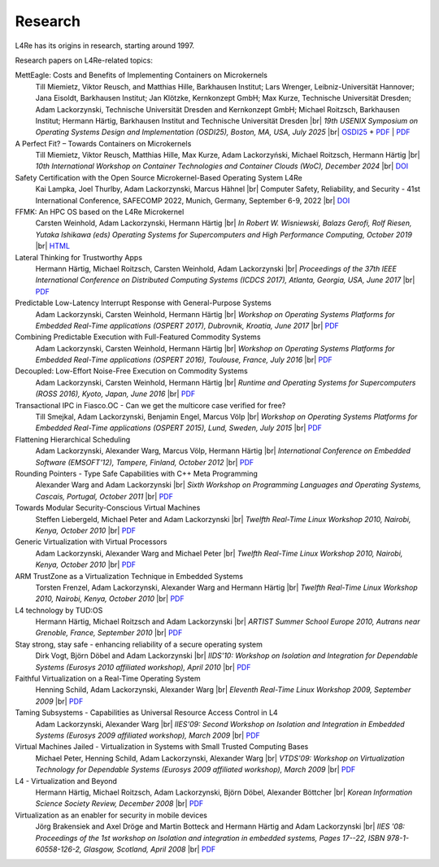 Research
********

.. |br| raw:: html

   <br />

L4Re has its origins in research, starting around 1997.

Research papers on L4Re-related topics:

MettEagle: Costs and Benefits of Implementing Containers on Microkernels
  Till Miemietz, Viktor Reusch, and Matthias Hille, Barkhausen Institut; Lars Wrenger, Leibniz-Universität Hannover; Jana Eisoldt, Barkhausen Institut; Jan Klötzke, Kernkonzept GmbH; Max Kurze, Technische Universität Dresden; Adam Lackorzynski, Technische Universität Dresden and Kernkonzept GmbH; Michael Roitzsch, Barkhausen Institut; Hermann Härtig, Barkhausen Institut and Technische Universität Dresden |br|
  *19th USENIX Symposium on Operating Systems Design and Implementation (OSDI25), Boston, MA, USA, July 2025* |br|
  `OSDI25 <https://www.usenix.org/conference/osdi25/presentation/miemietz>`__
  + `PDF <https://www.usenix.org/system/files/osdi25-miemietz.pdf>`__
  | `PDF <https://l4re.org/download/papers/osdi25-metteagle.pdf>`__

A Perfect Fit? – Towards Containers on Microkernels
  Till Miemietz, Viktor Reusch, Matthias Hille, Max Kurze, Adam Lackorzyński, Michael Roitzsch, Hermann Härtig |br|
  *10th International Workshop on Container Technologies and Container Clouds (WoC), December 2024* |br|
  `DOI <https://doi.org/10.1145/3702637.3702957>`__

Safety Certification with the Open Source Microkernel-Based Operating System L4Re
  Kai Lampka, Joel Thurlby, Adam Lackorzynski, Marcus Hähnel |br|
  Computer Safety, Reliability, and Security - 41st International Conference, SAFECOMP 2022, Munich, Germany, September 6-9, 2022 |br|
  `DOI <https://doi.org/10.1007/978-3-031-14835-4_3>`__

FFMK: An HPC OS based on the L4Re Microkernel
  Carsten Weinhold, Adam Lackorzynski, Hermann Härtig |br|
  *In Robert W. Wisniewski, Balazs Gerofi, Rolf Riesen, Yutaka Ishikawa (eds)
  Operating Systems for Supercomputers and High Performance Computing, October
  2019* |br|
  `HTML <https://link.springer.com/chapter/10.1007%2F978-981-13-6624-6_19>`__

Lateral Thinking for Trustworthy Apps
  Hermann Härtig, Michael Roitzsch, Carsten Weinhold, Adam Lackorzynski |br|
  *Proceedings of the 37th IEEE International Conference on Distributed
  Computing Systems (ICDCS 2017), Atlanta, Georgia, USA, June 2017* |br|
  `PDF <https://os.inf.tu-dresden.de/papers_ps/icdcs2017-lateral-thinking.pdf>`__

Predictable Low-Latency Interrupt Response with General-Purpose Systems
  Adam Lackorzynski, Carsten Weinhold, Hermann Härtig |br|
  *Workshop on Operating Systems Platforms for Embedded Real-Time applications
  (OSPERT 2017), Dubrovnik, Kroatia, June 2017* |br|
  `PDF <https://os.inf.tu-dresden.de/papers_ps/ospert2017-predictable-irq-response.pdf>`__

Combining Predictable Execution with Full-Featured Commodity Systems
  Adam Lackorzynski, Carsten Weinhold, Hermann Härtig |br|
  *Workshop on Operating Systems Platforms for Embedded Real-Time applications
  (OSPERT 2016), Toulouse, France, July 2016* |br|
  `PDF <https://os.inf.tu-dresden.de/papers_ps/ospert2016-predictable-execution.pdf>`__

Decoupled: Low-Effort Noise-Free Execution on Commodity Systems
  Adam Lackorzynski, Carsten Weinhold, Hermann Härtig |br|
  *Runtime and Operating Systems for Supercomputers (ROSS 2016), Kyoto, Japan,
  June 2016* |br|
  `PDF <https://os.inf.tu-dresden.de/papers_ps/ross2016-decoupling.pdf>`__

Transactional IPC in Fiasco.OC - Can we get the multicore case verified for free?
  Till Smejkal, Adam Lackorzynski, Benjamin Engel, Marcus Völp |br|
  *Workshop on Operating Systems Platforms for Embedded Real-Time applications
  (OSPERT 2015), Lund, Sweden, July 2015* |br|
  `PDF <https://os.inf.tu-dresden.de/papers_ps/ospert2015-smejkal.pdf>`__

Flattening Hierarchical Scheduling
  Adam Lackorzynski, Alexander Warg, Marcus Völp, Hermann Härtig |br|
  *International Conference on Embedded Software (EMSOFT'12), Tampere, Finland,
  October 2012* |br|
  `PDF <https://os.inf.tu-dresden.de/papers_ps/emsoft12-lackorzynski.pdf>`__

Rounding Pointers - Type Safe Capabilities with C++ Meta Programming
  Alexander Warg and Adam Lackorzynski |br|
  *Sixth Workshop on Programming Languages and Operating Systems, Cascais,
  Portugal, October 2011* |br|
  `PDF <https://os.inf.tu-dresden.de/papers_ps/plos2011_capabilities.pdf>`__

Towards Modular Security-Conscious Virtual Machines
  Steffen Liebergeld, Michael Peter and Adam Lackorzynski |br|
  *Twelfth Real-Time Linux Workshop 2010, Nairobi, Kenya, October 2010* |br|
  `PDF <https://os.inf.tu-dresden.de/papers_ps/rtlws2010_modularvms.pdf>`__

Generic Virtualization with Virtual Processors
  Adam Lackorzynski, Alexander Warg and Michael Peter |br|
  *Twelfth Real-Time Linux Workshop 2010, Nairobi, Kenya, October 2010* |br|
  `PDF <https://os.inf.tu-dresden.de/papers_ps/rtlws2010_genericvirt.pdf>`__

ARM TrustZone as a Virtualization Technique in Embedded Systems
  Torsten Frenzel, Adam Lackorzynski, Alexander Warg and Hermann Härtig |br|
  *Twelfth Real-Time Linux Workshop 2010, Nairobi, Kenya, October 2010* |br|
  `PDF <https://os.inf.tu-dresden.de/papers_ps/rtlws2010_armtrustzone.pdf>`__

L4 technology by TUD:OS
  Hermann Härtig, Michael Roitzsch and Adam Lackorzynski |br|
  *ARTIST Summer School Europe 2010, Autrans near Grenoble, France, September
  2010* |br|
  `PDF <https://os.inf.tu-dresden.de/papers_ps/artist2010_presentation.pdf>`__

Stay strong, stay safe - enhancing reliability of a secure operating system
  Dirk Vogt, Björn Döbel and Adam Lackorzynski |br|
  *IIDS'10: Workshop on Isolation and Integration for Dependable Systems
  (Eurosys 2010 affiliated workshop), April 2010* |br|
  `PDF <https://os.inf.tu-dresden.de/papers_ps/vogtdoebel-IIDS2010.pdf>`__

Faithful Virtualization on a Real-Time Operating System
  Henning Schild, Adam Lackorzynski, Alexander Warg |br|
  *Eleventh Real-Time Linux Workshop 2009, September 2009* |br|
  `PDF <https://os.inf.tu-dresden.de/papers_ps/schildlackorwarg09_rtlws_faithful_virtualization.pdf>`__

Taming Subsystems - Capabilities as Universal Resource Access Control in L4
  Adam Lackorzynski, Alexander Warg |br|
  *IIES'09: Second Workshop on Isolation and Integration in Embedded Systems
  (Eurosys 2009 affiliated workshop), March 2009* |br|
  `PDF <https://os.inf.tu-dresden.de/papers_ps/lackorzynskiwarg09_iies09-taming-subsys.pdf>`__

Virtual Machines Jailed - Virtualization in Systems with Small Trusted Computing Bases
  Michael Peter, Henning Schild, Adam Lackorzynski, Alexander Warg |br|
  *VTDS'09: Workshop on Virtualization Technology for Dependable Systems
  (Eurosys 2009 affiliated workshop), March 2009* |br|
  `PDF <https://os.inf.tu-dresden.de/papers_ps/peterschild09_vtds_virtual_machines_jailed.pdf>`__

L4 - Virtualization and Beyond
  Hermann Härtig, Michael Roitzsch, Adam Lackorzynski, Björn Döbel, Alexander Böttcher |br|
  *Korean Information Science Society Review, December 2008* |br|
  `PDF <https://os.inf.tu-dresden.de/papers_ps/haertig08_l4_virtualization_and_beyond.pdf>`__

Virtualization as an enabler for security in mobile devices
  Jörg Brakensiek and Axel Dröge and Martin Botteck and Hermann Härtig and Adam
  Lackorzynski |br|
  *IIES '08: Proceedings of the 1st workshop on Isolation and integration in
  embedded systems, Pages 17--22, ISBN 978-1-60558-126-2,
  Glasgow, Scotland, April 2008* |br|
  `PDF <http://doi.acm.org/10.1145/1435458.1435462>`__
